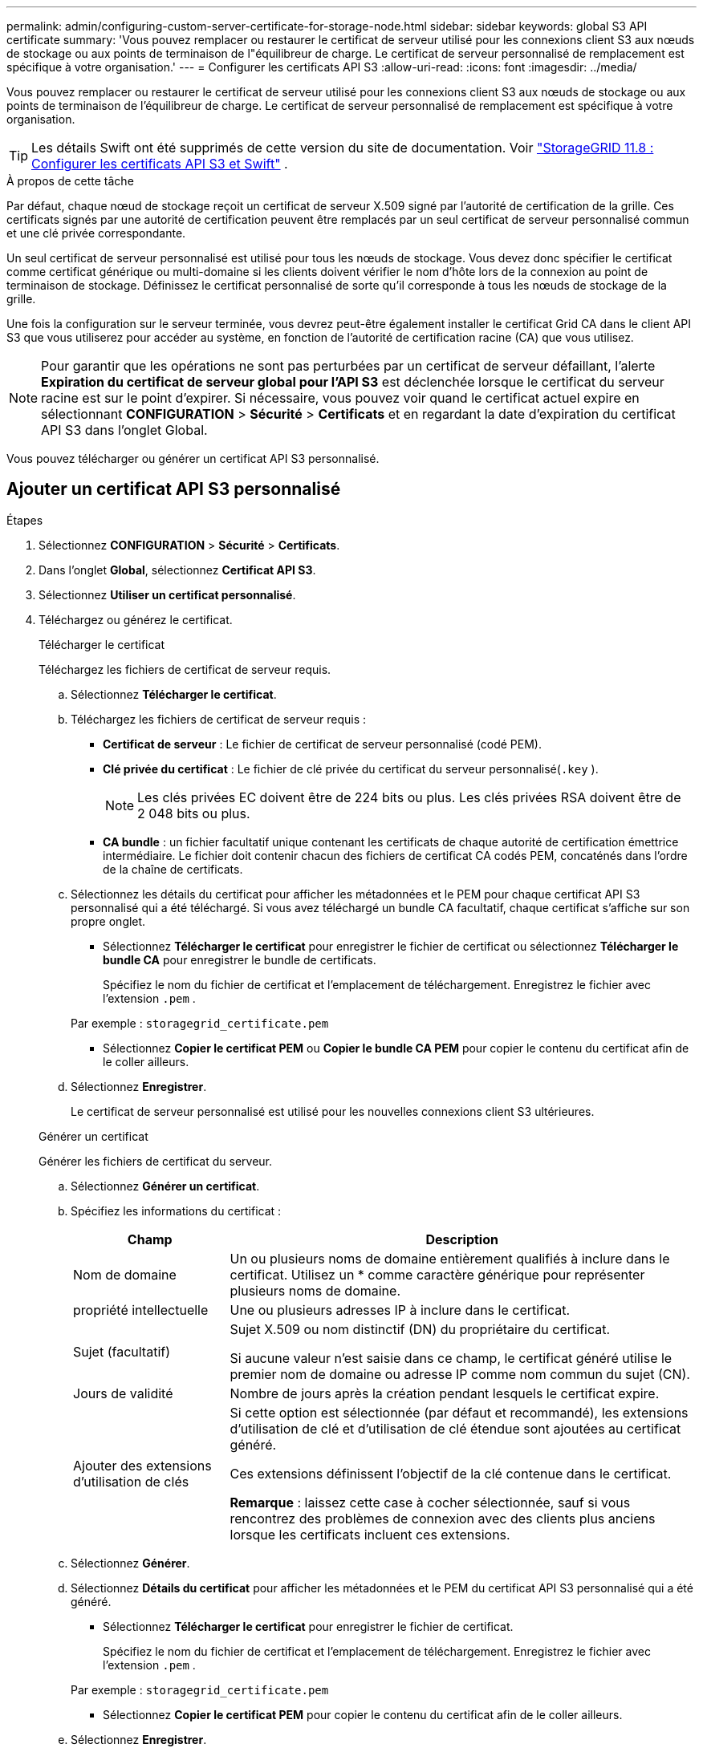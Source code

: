 ---
permalink: admin/configuring-custom-server-certificate-for-storage-node.html 
sidebar: sidebar 
keywords: global S3 API certificate 
summary: 'Vous pouvez remplacer ou restaurer le certificat de serveur utilisé pour les connexions client S3 aux nœuds de stockage ou aux points de terminaison de l"équilibreur de charge.  Le certificat de serveur personnalisé de remplacement est spécifique à votre organisation.' 
---
= Configurer les certificats API S3
:allow-uri-read: 
:icons: font
:imagesdir: ../media/


[role="lead"]
Vous pouvez remplacer ou restaurer le certificat de serveur utilisé pour les connexions client S3 aux nœuds de stockage ou aux points de terminaison de l'équilibreur de charge.  Le certificat de serveur personnalisé de remplacement est spécifique à votre organisation.


TIP: Les détails Swift ont été supprimés de cette version du site de documentation. Voir https://docs.netapp.com/us-en/storagegrid-118/admin/configuring-custom-server-certificate-for-storage-node.html["StorageGRID 11.8 : Configurer les certificats API S3 et Swift"^] .

.À propos de cette tâche
Par défaut, chaque nœud de stockage reçoit un certificat de serveur X.509 signé par l'autorité de certification de la grille.  Ces certificats signés par une autorité de certification peuvent être remplacés par un seul certificat de serveur personnalisé commun et une clé privée correspondante.

Un seul certificat de serveur personnalisé est utilisé pour tous les nœuds de stockage. Vous devez donc spécifier le certificat comme certificat générique ou multi-domaine si les clients doivent vérifier le nom d'hôte lors de la connexion au point de terminaison de stockage.  Définissez le certificat personnalisé de sorte qu’il corresponde à tous les nœuds de stockage de la grille.

Une fois la configuration sur le serveur terminée, vous devrez peut-être également installer le certificat Grid CA dans le client API S3 que vous utiliserez pour accéder au système, en fonction de l'autorité de certification racine (CA) que vous utilisez.


NOTE: Pour garantir que les opérations ne sont pas perturbées par un certificat de serveur défaillant, l'alerte *Expiration du certificat de serveur global pour l'API S3* est déclenchée lorsque le certificat du serveur racine est sur le point d'expirer. Si nécessaire, vous pouvez voir quand le certificat actuel expire en sélectionnant *CONFIGURATION* > *Sécurité* > *Certificats* et en regardant la date d'expiration du certificat API S3 dans l'onglet Global.

Vous pouvez télécharger ou générer un certificat API S3 personnalisé.



== Ajouter un certificat API S3 personnalisé

.Étapes
. Sélectionnez *CONFIGURATION* > *Sécurité* > *Certificats*.
. Dans l’onglet *Global*, sélectionnez *Certificat API S3*.
. Sélectionnez *Utiliser un certificat personnalisé*.
. Téléchargez ou générez le certificat.
+
[role="tabbed-block"]
====
.Télécharger le certificat
--
Téléchargez les fichiers de certificat de serveur requis.

.. Sélectionnez *Télécharger le certificat*.
.. Téléchargez les fichiers de certificat de serveur requis :
+
*** *Certificat de serveur* : Le fichier de certificat de serveur personnalisé (codé PEM).
*** *Clé privée du certificat* : Le fichier de clé privée du certificat du serveur personnalisé(`.key` ).
+

NOTE: Les clés privées EC doivent être de 224 bits ou plus.  Les clés privées RSA doivent être de 2 048 bits ou plus.

*** *CA bundle* : un fichier facultatif unique contenant les certificats de chaque autorité de certification émettrice intermédiaire.  Le fichier doit contenir chacun des fichiers de certificat CA codés PEM, concaténés dans l'ordre de la chaîne de certificats.


.. Sélectionnez les détails du certificat pour afficher les métadonnées et le PEM pour chaque certificat API S3 personnalisé qui a été téléchargé.  Si vous avez téléchargé un bundle CA facultatif, chaque certificat s'affiche sur son propre onglet.
+
*** Sélectionnez *Télécharger le certificat* pour enregistrer le fichier de certificat ou sélectionnez *Télécharger le bundle CA* pour enregistrer le bundle de certificats.
+
Spécifiez le nom du fichier de certificat et l’emplacement de téléchargement.  Enregistrez le fichier avec l'extension `.pem` .

+
Par exemple :  `storagegrid_certificate.pem`

*** Sélectionnez *Copier le certificat PEM* ou *Copier le bundle CA PEM* pour copier le contenu du certificat afin de le coller ailleurs.


.. Sélectionnez *Enregistrer*.
+
Le certificat de serveur personnalisé est utilisé pour les nouvelles connexions client S3 ultérieures.



--
.Générer un certificat
--
Générer les fichiers de certificat du serveur.

.. Sélectionnez *Générer un certificat*.
.. Spécifiez les informations du certificat :
+
[cols="1a,3a"]
|===
| Champ | Description 


 a| 
Nom de domaine
 a| 
Un ou plusieurs noms de domaine entièrement qualifiés à inclure dans le certificat.  Utilisez un * comme caractère générique pour représenter plusieurs noms de domaine.



 a| 
propriété intellectuelle
 a| 
Une ou plusieurs adresses IP à inclure dans le certificat.



 a| 
Sujet (facultatif)
 a| 
Sujet X.509 ou nom distinctif (DN) du propriétaire du certificat.

Si aucune valeur n'est saisie dans ce champ, le certificat généré utilise le premier nom de domaine ou adresse IP comme nom commun du sujet (CN).



 a| 
Jours de validité
 a| 
Nombre de jours après la création pendant lesquels le certificat expire.



 a| 
Ajouter des extensions d'utilisation de clés
 a| 
Si cette option est sélectionnée (par défaut et recommandé), les extensions d'utilisation de clé et d'utilisation de clé étendue sont ajoutées au certificat généré.

Ces extensions définissent l’objectif de la clé contenue dans le certificat.

*Remarque* : laissez cette case à cocher sélectionnée, sauf si vous rencontrez des problèmes de connexion avec des clients plus anciens lorsque les certificats incluent ces extensions.

|===
.. Sélectionnez *Générer*.
.. Sélectionnez *Détails du certificat* pour afficher les métadonnées et le PEM du certificat API S3 personnalisé qui a été généré.
+
*** Sélectionnez *Télécharger le certificat* pour enregistrer le fichier de certificat.
+
Spécifiez le nom du fichier de certificat et l’emplacement de téléchargement.  Enregistrez le fichier avec l'extension `.pem` .

+
Par exemple :  `storagegrid_certificate.pem`

*** Sélectionnez *Copier le certificat PEM* pour copier le contenu du certificat afin de le coller ailleurs.


.. Sélectionnez *Enregistrer*.
+
Le certificat de serveur personnalisé est utilisé pour les nouvelles connexions client S3 ultérieures.



--
====
. Sélectionnez un onglet pour afficher les métadonnées du certificat de serveur StorageGRID par défaut, d'un certificat signé par une autorité de certification qui a été téléchargé ou d'un certificat personnalisé qui a été généré.
+

NOTE: Après avoir téléchargé ou généré un nouveau certificat, prévoyez jusqu'à un jour pour que les alertes d'expiration de certificat associées disparaissent.

. Actualisez la page pour vous assurer que le navigateur Web est à jour.
. Après avoir ajouté un certificat API S3 personnalisé, la page de certificat API S3 affiche des informations détaillées sur le certificat API S3 personnalisé en cours d'utilisation.  + Vous pouvez télécharger ou copier le certificat PEM selon vos besoins.




== Restaurer le certificat API S3 par défaut

Vous pouvez revenir à l’utilisation du certificat API S3 par défaut pour les connexions client S3 aux nœuds de stockage.  Cependant, vous ne pouvez pas utiliser le certificat API S3 par défaut pour un point de terminaison d’équilibreur de charge.

.Étapes
. Sélectionnez *CONFIGURATION* > *Sécurité* > *Certificats*.
. Dans l’onglet *Global*, sélectionnez *Certificat API S3*.
. Sélectionnez *Utiliser le certificat par défaut*.
+
Lorsque vous restaurez la version par défaut du certificat API S3 global, les fichiers de certificat de serveur personnalisés que vous avez configurés sont supprimés et ne peuvent pas être récupérés à partir du système.  Le certificat API S3 par défaut sera utilisé pour les nouvelles connexions client S3 ultérieures aux nœuds de stockage.

. Sélectionnez *OK* pour confirmer l’avertissement et restaurer le certificat API S3 par défaut.
+
Si vous disposez de l'autorisation d'accès racine et que le certificat API S3 personnalisé a été utilisé pour les connexions aux points de terminaison de l'équilibreur de charge, une liste des points de terminaison de l'équilibreur de charge qui ne seront plus accessibles à l'aide du certificat API S3 par défaut s'affiche.  Aller àlink:../admin/configuring-load-balancer-endpoints.html["Configurer les points de terminaison de l'équilibreur de charge"] pour modifier ou supprimer les points de terminaison affectés.

. Actualisez la page pour vous assurer que le navigateur Web est à jour.




== Téléchargez ou copiez le certificat API S3

Vous pouvez enregistrer ou copier le contenu du certificat API S3 pour l'utiliser ailleurs.

.Étapes
. Sélectionnez *CONFIGURATION* > *Sécurité* > *Certificats*.
. Dans l’onglet *Global*, sélectionnez *Certificat API S3*.
. Sélectionnez l’onglet *Serveur* ou *Pack CA*, puis téléchargez ou copiez le certificat.
+
[role="tabbed-block"]
====
.Télécharger le fichier de certificat ou le bundle CA
--
Téléchargez le certificat ou le bundle CA `.pem` déposer.  Si vous utilisez un ensemble d'autorités de certification facultatif, chaque certificat de l'ensemble s'affiche dans son propre sous-onglet.

.. Sélectionnez *Télécharger le certificat* ou *Télécharger le bundle CA*.
+
Si vous téléchargez un bundle CA, tous les certificats des onglets secondaires du bundle CA sont téléchargés sous forme de fichier unique.

.. Spécifiez le nom du fichier de certificat et l’emplacement de téléchargement.  Enregistrez le fichier avec l'extension `.pem` .
+
Par exemple :  `storagegrid_certificate.pem`



--
.Copier le certificat ou le bundle CA PEM
--
Copiez le texte du certificat pour le coller ailleurs.  Si vous utilisez un ensemble d'autorités de certification facultatif, chaque certificat de l'ensemble s'affiche dans son propre sous-onglet.

.. Sélectionnez *Copier le certificat PEM* ou *Copier le bundle CA PEM*.
+
Si vous copiez un bundle d'autorités de certification, tous les certificats des onglets secondaires du bundle d'autorités de certification sont copiés ensemble.

.. Collez le certificat copié dans un éditeur de texte.
.. Enregistrez le fichier texte avec l'extension `.pem` .
+
Par exemple :  `storagegrid_certificate.pem`



--
====


.Informations connexes
* link:../s3/index.html["Utiliser l'API REST S3"]
* link:configuring-s3-api-endpoint-domain-names.html["Configurer les noms de domaine des points de terminaison S3"]

